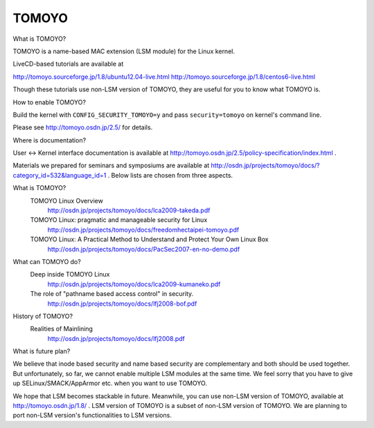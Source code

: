 ======
TOMOYO
======

What is TOMOYO?

TOMOYO is a name-based MAC extension (LSM module) for the Linux kernel.

LiveCD-based tutorials are available at

http://tomoyo.sourceforge.jp/1.8/ubuntu12.04-live.html
http://tomoyo.sourceforge.jp/1.8/centos6-live.html

Though these tutorials use non-LSM version of TOMOYO, they are useful for you
to know what TOMOYO is.

How to enable TOMOYO?

Build the kernel with ``CONFIG_SECURITY_TOMOYO=y`` and pass ``security=tomoyo`` on
kernel's command line.

Please see http://tomoyo.osdn.jp/2.5/ for details.

Where is documentation?

User <-> Kernel interface documentation is available at
http://tomoyo.osdn.jp/2.5/policy-specification/index.html .

Materials we prepared for seminars and symposiums are available at
http://osdn.jp/projects/tomoyo/docs/?category_id=532&language_id=1 .
Below lists are chosen from three aspects.

What is TOMOYO?
  TOMOYO Linux Overview
    http://osdn.jp/projects/tomoyo/docs/lca2009-takeda.pdf
  TOMOYO Linux: pragmatic and manageable security for Linux
    http://osdn.jp/projects/tomoyo/docs/freedomhectaipei-tomoyo.pdf
  TOMOYO Linux: A Practical Method to Understand and Protect Your Own Linux Box
    http://osdn.jp/projects/tomoyo/docs/PacSec2007-en-no-demo.pdf

What can TOMOYO do?
  Deep inside TOMOYO Linux
    http://osdn.jp/projects/tomoyo/docs/lca2009-kumaneko.pdf
  The role of "pathname based access control" in security.
    http://osdn.jp/projects/tomoyo/docs/lfj2008-bof.pdf

History of TOMOYO?
  Realities of Mainlining
    http://osdn.jp/projects/tomoyo/docs/lfj2008.pdf

What is future plan?

We believe that inode based security and name based security are complementary
and both should be used together. But unfortunately, so far, we cannot enable
multiple LSM modules at the same time. We feel sorry that you have to give up
SELinux/SMACK/AppArmor etc. when you want to use TOMOYO.

We hope that LSM becomes stackable in future. Meanwhile, you can use non-LSM
version of TOMOYO, available at http://tomoyo.osdn.jp/1.8/ .
LSM version of TOMOYO is a subset of non-LSM version of TOMOYO. We are planning
to port non-LSM version's functionalities to LSM versions.
